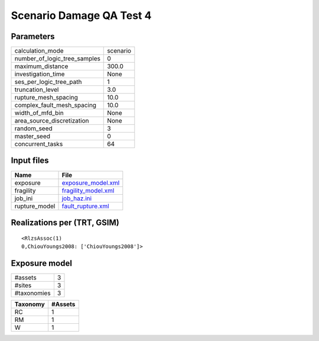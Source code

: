 Scenario Damage QA Test 4
=========================

Parameters
----------
============================ ========
calculation_mode             scenario
number_of_logic_tree_samples 0       
maximum_distance             300.0   
investigation_time           None    
ses_per_logic_tree_path      1       
truncation_level             3.0     
rupture_mesh_spacing         10.0    
complex_fault_mesh_spacing   10.0    
width_of_mfd_bin             None    
area_source_discretization   None    
random_seed                  3       
master_seed                  0       
concurrent_tasks             64      
============================ ========

Input files
-----------
============= ============================================
Name          File                                        
============= ============================================
exposure      `exposure_model.xml <exposure_model.xml>`_  
fragility     `fragility_model.xml <fragility_model.xml>`_
job_ini       `job_haz.ini <job_haz.ini>`_                
rupture_model `fault_rupture.xml <fault_rupture.xml>`_    
============= ============================================

Realizations per (TRT, GSIM)
----------------------------

::

  <RlzsAssoc(1)
  0,ChiouYoungs2008: ['ChiouYoungs2008']>

Exposure model
--------------
=========== =
#assets     3
#sites      3
#taxonomies 3
=========== =

======== =======
Taxonomy #Assets
======== =======
RC       1      
RM       1      
W        1      
======== =======